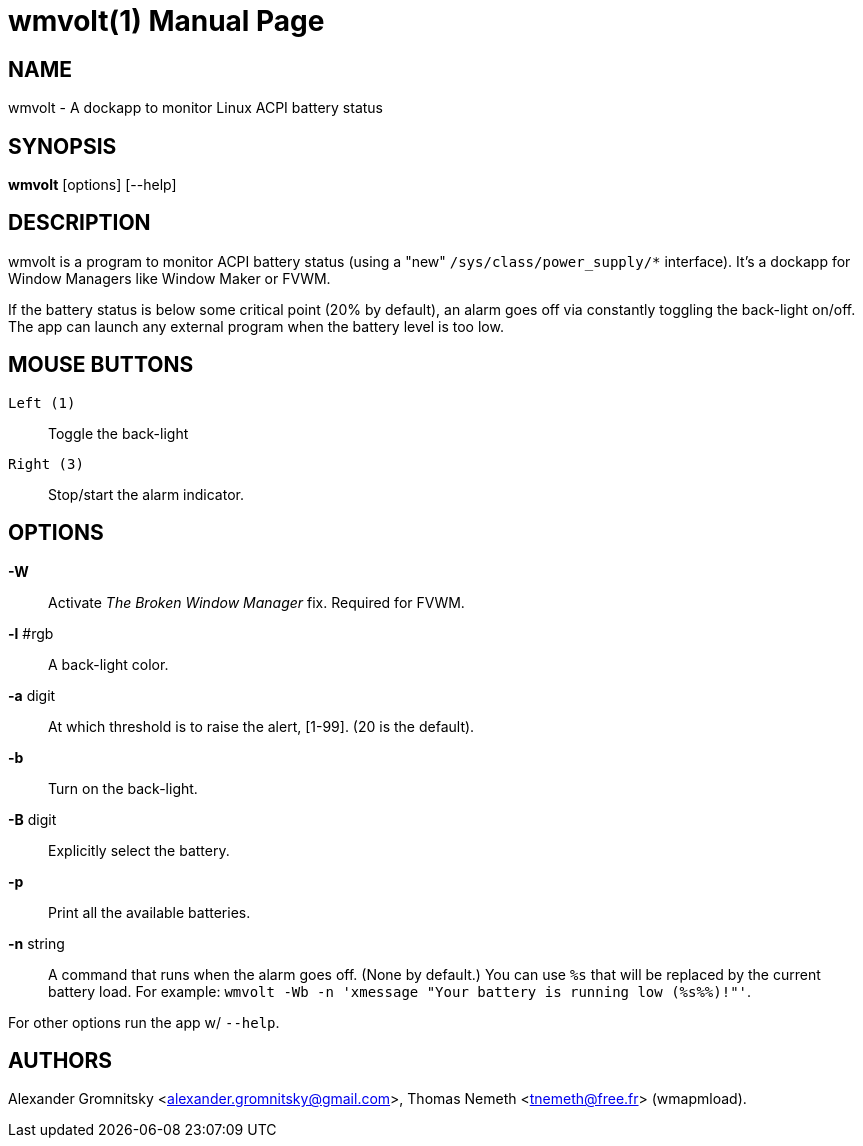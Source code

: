 wmvolt(1)
=========
:doctype: manpage

NAME
----
wmvolt - A dockapp to monitor Linux ACPI battery status

SYNOPSIS
--------
*wmvolt* [options] [--help]

DESCRIPTION
-----------

wmvolt is a program to monitor ACPI battery status (using a "new"
`/sys/class/power_supply/*` interface). It's a dockapp for Window
Managers like Window Maker or FVWM.

If the battery status is below some critical point (20% by default),
an alarm goes off via constantly toggling the back-light on/off. The
app can launch any external program when the battery level is too low.

MOUSE BUTTONS
-------------

`Left (1)`::
   Toggle the back-light

`Right (3)`::
   Stop/start the alarm indicator.

OPTIONS
-------

*-W*:: Activate _The Broken Window Manager_ fix. Required for FVWM.

*-l* #rgb:: A back-light color.

*-a* digit:: At which threshold is to raise the alert, [1-99]. (20 is
the default).

*-b*:: Turn on the back-light.

*-B* digit:: Explicitly select the battery.

*-p*:: Print all the available batteries.

*-n* string:: A command that runs when the alarm goes off. (None by
default.) You can use `%s` that will be replaced by the current
battery load. For example: `wmvolt -Wb -n 'xmessage "Your battery is
running low (%s%%)!"'`.

For other options run the app w/ `--help`.

AUTHORS
-------

Alexander Gromnitsky <alexander.gromnitsky@gmail.com>, Thomas Nemeth
<tnemeth@free.fr> (wmapmload).
